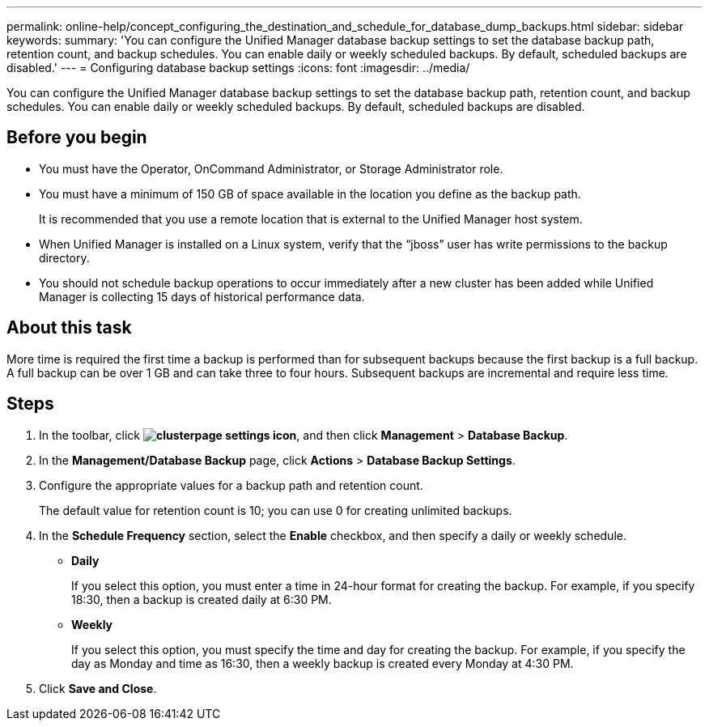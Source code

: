 ---
permalink: online-help/concept_configuring_the_destination_and_schedule_for_database_dump_backups.html
sidebar: sidebar
keywords: 
summary: 'You can configure the Unified Manager database backup settings to set the database backup path, retention count, and backup schedules. You can enable daily or weekly scheduled backups. By default, scheduled backups are disabled.'
---
= Configuring database backup settings
:icons: font
:imagesdir: ../media/

[.lead]
You can configure the Unified Manager database backup settings to set the database backup path, retention count, and backup schedules. You can enable daily or weekly scheduled backups. By default, scheduled backups are disabled.

== Before you begin

* You must have the Operator, OnCommand Administrator, or Storage Administrator role.
* You must have a minimum of 150 GB of space available in the location you define as the backup path.
+
It is recommended that you use a remote location that is external to the Unified Manager host system.

* When Unified Manager is installed on a Linux system, verify that the "`jboss`" user has write permissions to the backup directory.
* You should not schedule backup operations to occur immediately after a new cluster has been added while Unified Manager is collecting 15 days of historical performance data.

== About this task

More time is required the first time a backup is performed than for subsequent backups because the first backup is a full backup. A full backup can be over 1 GB and can take three to four hours. Subsequent backups are incremental and require less time.

== Steps

. In the toolbar, click *image:../media/clusterpage_settings_icon.gif[]*, and then click *Management* > *Database Backup*.
. In the *Management/Database Backup* page, click *Actions* > *Database Backup Settings*.
. Configure the appropriate values for a backup path and retention count.
+
The default value for retention count is 10; you can use 0 for creating unlimited backups.

. In the *Schedule Frequency* section, select the *Enable* checkbox, and then specify a daily or weekly schedule.
 ** *Daily*
+
If you select this option, you must enter a time in 24-hour format for creating the backup. For example, if you specify 18:30, then a backup is created daily at 6:30 PM.

 ** *Weekly*
+
If you select this option, you must specify the time and day for creating the backup. For example, if you specify the day as Monday and time as 16:30, then a weekly backup is created every Monday at 4:30 PM.
. Click *Save and Close*.
